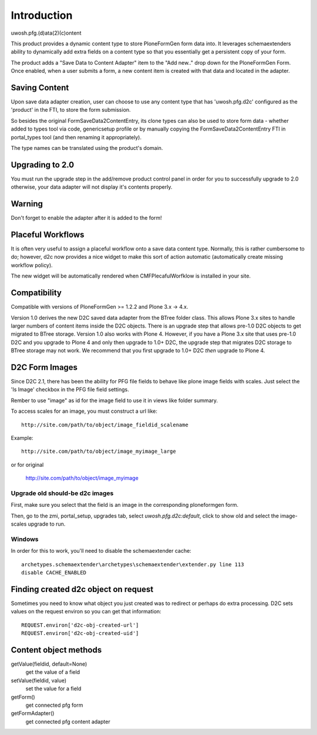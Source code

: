 Introduction
============

uwosh.pfg.(d)ata(2)(c)ontent

This product provides a dynamic content type to store PloneFormGen form
data into. It leverages schemaextenders ability to dynamically add extra
fields on a content type so that you essentially get a persistent copy of
your form.

The product adds a "Save Data to Content Adapter" item to the "Add
new.." drop down for the PloneFormGen Form. Once enabled, when a user
submits a form, a new content item is created with that data and
located in the adapter.


Saving Content
--------------
Upon save data adapter creation, user can choose to use any content type
that has 'uwosh.pfg.d2c' configured as the 'product' in the FTI, to store
the form submission. 

So besides the original FormSaveData2ContentEntry, its clone types can
also be used to store form data - whether added to types tool via code,
genericsetup profile or by manually copying the FormSaveData2ContentEntry
FTI in portal_types tool (and then renaming it appropriately).

The type names can be translated using the product's domain.


Upgrading to 2.0
----------------

You must run the upgrade step in the add/remove product control panel
in order for you to successfully upgrade to 2.0 otherwise, your
data adapter will not display it's contents properly.


Warning
-------

Don't forget to enable the adapter after it is added to the form!


Placeful Workflows
------------------

It is often very useful to assign a placeful workflow onto a 
save data content type. Normally, this is rather cumbersome to
do; however, d2c now provides a nice widget to make this sort
of action automatic (automatically create missing workflow policy).

The new widget will be automatically rendered when CMFPlecafulWorfklow
is installed in your site.


Compatibility
-------------

Compatible with versions of PloneFormGen >= 1.2.2 and Plone 3.x ->
4.x.

Version 1.0 derives the new D2C saved data adapter from the BTree
folder class.  This allows Plone 3.x sites to handle larger numbers of
content items inside the D2C objects.  There is an upgrade step that
allows pre-1.0 D2C objects to get migrated to BTree storage.  Version
1.0 also works with Plone 4.  However, if you have a Plone 3.x site
that uses pre-1.0 D2C and you upgrade to Plone 4 and only then upgrade
to 1.0+ D2C, the upgrade step that migrates D2C storage to BTree
storage may not work.  We recommend that you first upgrade to 1.0+ D2C
*then* upgrade to Plone 4.


D2C Form Images
---------------

Since D2C 2.1, there has been the ability for PFG file fields to behave
like plone image fields with scales. Just select the 'Is Image' checkbox
in the PFG file field settings.

Rember to use "image" as id for the image field to use it in views like
folder summary. 

To access scales for an image, you must construct a url like::

    http://site.com/path/to/object/image_fieldid_scalename

Example::

    http://site.com/path/to/object/image_myimage_large

or for original

    http://site.com/path/to/object/image_myimage


Upgrade old should-be d2c images
~~~~~~~~~~~~~~~~~~~~~~~~~~~~~~~~

First, make sure you select that the field is an image in the corresponding
ploneformgen form.

Then, go to the zmi, portal_setup, upgrades tab, select `uwosh.pfg.d2c:default`,
click to show old and select the image-scales upgrade to run.


Windows
~~~~~~~

In order for this to work, you'll need to disable the schemaextender cache::

  archetypes.schemaextender\archetypes\schemaextender\extender.py line 113
  disable CACHE_ENABLED
  

Finding created d2c object on request
-------------------------------------
Sometimes you need to know what object you just created was to
redirect or perhaps do extra processing. D2C sets values on the request
environ so you can get that information::

    REQUEST.environ['d2c-obj-created-url']
    REQUEST.environ['d2c-obj-created-uid']


Content object methods
----------------------

getValue(fieldid, default=None)
    get the value of a field
setValue(fieldid, value)
    set the value for a field
getForm()
    get connected pfg form
getFormAdapter()
    get connected pfg content adapter

